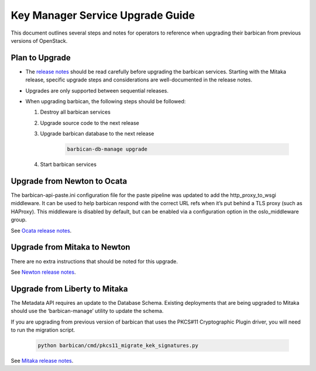 =================================
Key Manager Service Upgrade Guide
=================================

This document outlines several steps and notes for operators to reference
when upgrading their barbican from previous versions of OpenStack.

Plan to Upgrade
===============

* The `release notes <https://docs.openstack.org/releasenotes/barbican/>`_
  should be read carefully before upgrading the barbican services.
  Starting with the Mitaka release, specific upgrade steps and considerations
  are well-documented in the release notes.

* Upgrades are only supported between sequential releases.

* When upgrading barbican, the following steps should be followed:

  #. Destroy all barbican services

  #. Upgrade source code to the next release

  #. Upgrade barbican database to the next release

      .. code-block:: bash

        barbican-db-manage upgrade

  #. Start barbican services


Upgrade from Newton to Ocata
============================

The barbican-api-paste.ini configuration file for the paste pipeline was
updated to add the http_proxy_to_wsgi middleware. It can be used to help
barbican respond with the correct URL refs when it’s put behind a TLS proxy
(such as HAProxy). This middleware is disabled by default, but can be enabled
via a configuration option in the oslo_middleware group.

See `Ocata release notes <https://docs.openstack.org/releasenotes/barbican/ocata.html#upgrade-notes>`_.


Upgrade from Mitaka to Newton
=============================

There are no extra instructions that should be noted for this upgrade.

See `Newton release notes <https://docs.openstack.org/releasenotes/barbican/newton.html>`_.


Upgrade from Liberty to Mitaka
==============================

The Metadata API requires an update to the Database Schema. Existing
deployments that are being upgraded to Mitaka should use the ‘barbican-manage’
utility to update the schema.

If you are upgrading from previous version of barbican that uses the PKCS#11
Cryptographic Plugin driver, you will need to run the migration script.

    .. code-block:: bash

      python barbican/cmd/pkcs11_migrate_kek_signatures.py

See `Mitaka release notes <https://docs.openstack.org/releasenotes/barbican/mitaka.html#upgrade-notes>`_.


